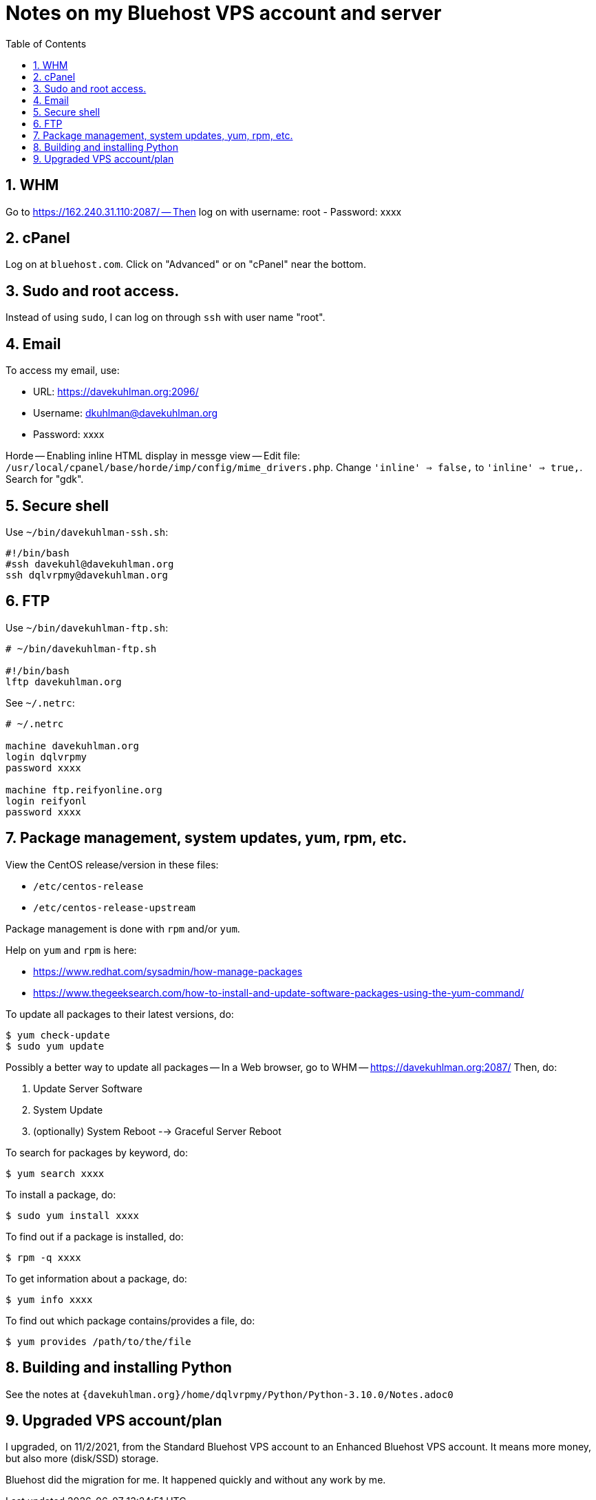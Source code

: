 = Notes on my Bluehost VPS account and server
:toc:
:toclevels: 4
:sectnums:
:sectnumlevels: 4

== WHM

Go to https://162.240.31.110:2087/ -- Then log on with username: root
- Password: xxxx


== cPanel

Log on at `bluehost.com`.
Click on "Advanced" or on "cPanel" near the bottom.


== Sudo and root access.

Instead of using `sudo`, I can log on through `ssh` with user name "root".


== Email

To access my email, use:

- URL: https://davekuhlman.org:2096/
- Username: dkuhlman@davekuhlman.org
- Password: xxxx

Horde -- Enabling inline HTML display in messge view -- Edit file:
`/usr/local/cpanel/base/horde/imp/config/mime_drivers.php`. Change
`'inline' => false,` to `'inline' => true,`. Search for "gdk".


== Secure shell

Use `~/bin/davekuhlman-ssh.sh`:

----
#!/bin/bash
#ssh davekuhl@davekuhlman.org
ssh dqlvrpmy@davekuhlman.org
----


== FTP

Use `~/bin/davekuhlman-ftp.sh`:

----
# ~/bin/davekuhlman-ftp.sh

#!/bin/bash
lftp davekuhlman.org
----

See `~/.netrc`:

----
# ~/.netrc

machine davekuhlman.org
login dqlvrpmy
password xxxx

machine ftp.reifyonline.org
login reifyonl
password xxxx
----

== Package management, system updates, yum, rpm, etc.

View the CentOS release/version in these files:

- `/etc/centos-release`
- `/etc/centos-release-upstream`

Package management is done with `rpm` and/or `yum`.

Help on `yum` and `rpm` is here:

- https://www.redhat.com/sysadmin/how-manage-packages

- https://www.thegeeksearch.com/how-to-install-and-update-software-packages-using-the-yum-command/

To update all packages to their latest versions, do:

----
$ yum check-update 
$ sudo yum update 
----

Possibly a better way to update all packages -- In a Web browser, go
to WHM -- https://davekuhlman.org:2087/
Then, do:

1. Update Server Software
2. System Update
3. (optionally) System Reboot --> Graceful Server Reboot

To search for packages by keyword, do:

----
$ yum search xxxx
----

To install a package, do:

----
$ sudo yum install xxxx
----

To find out if a package is installed, do:

----
$ rpm -q xxxx
----

To get information about a package, do:

----
$ yum info xxxx
----

To find out which package contains/provides a file, do:

----
$ yum provides /path/to/the/file
----


== Building and installing Python

See the notes at
`{davekuhlman.org}/home/dqlvrpmy/Python/Python-3.10.0/Notes.adoc0`


== Upgraded VPS account/plan

I upgraded, on 11/2/2021, from the Standard Bluehost VPS account to
an Enhanced Bluehost VPS account.  It means more money, but also
more (disk/SSD) storage.

Bluehost did the migration for me.  It happened quickly and without
any work by me.
